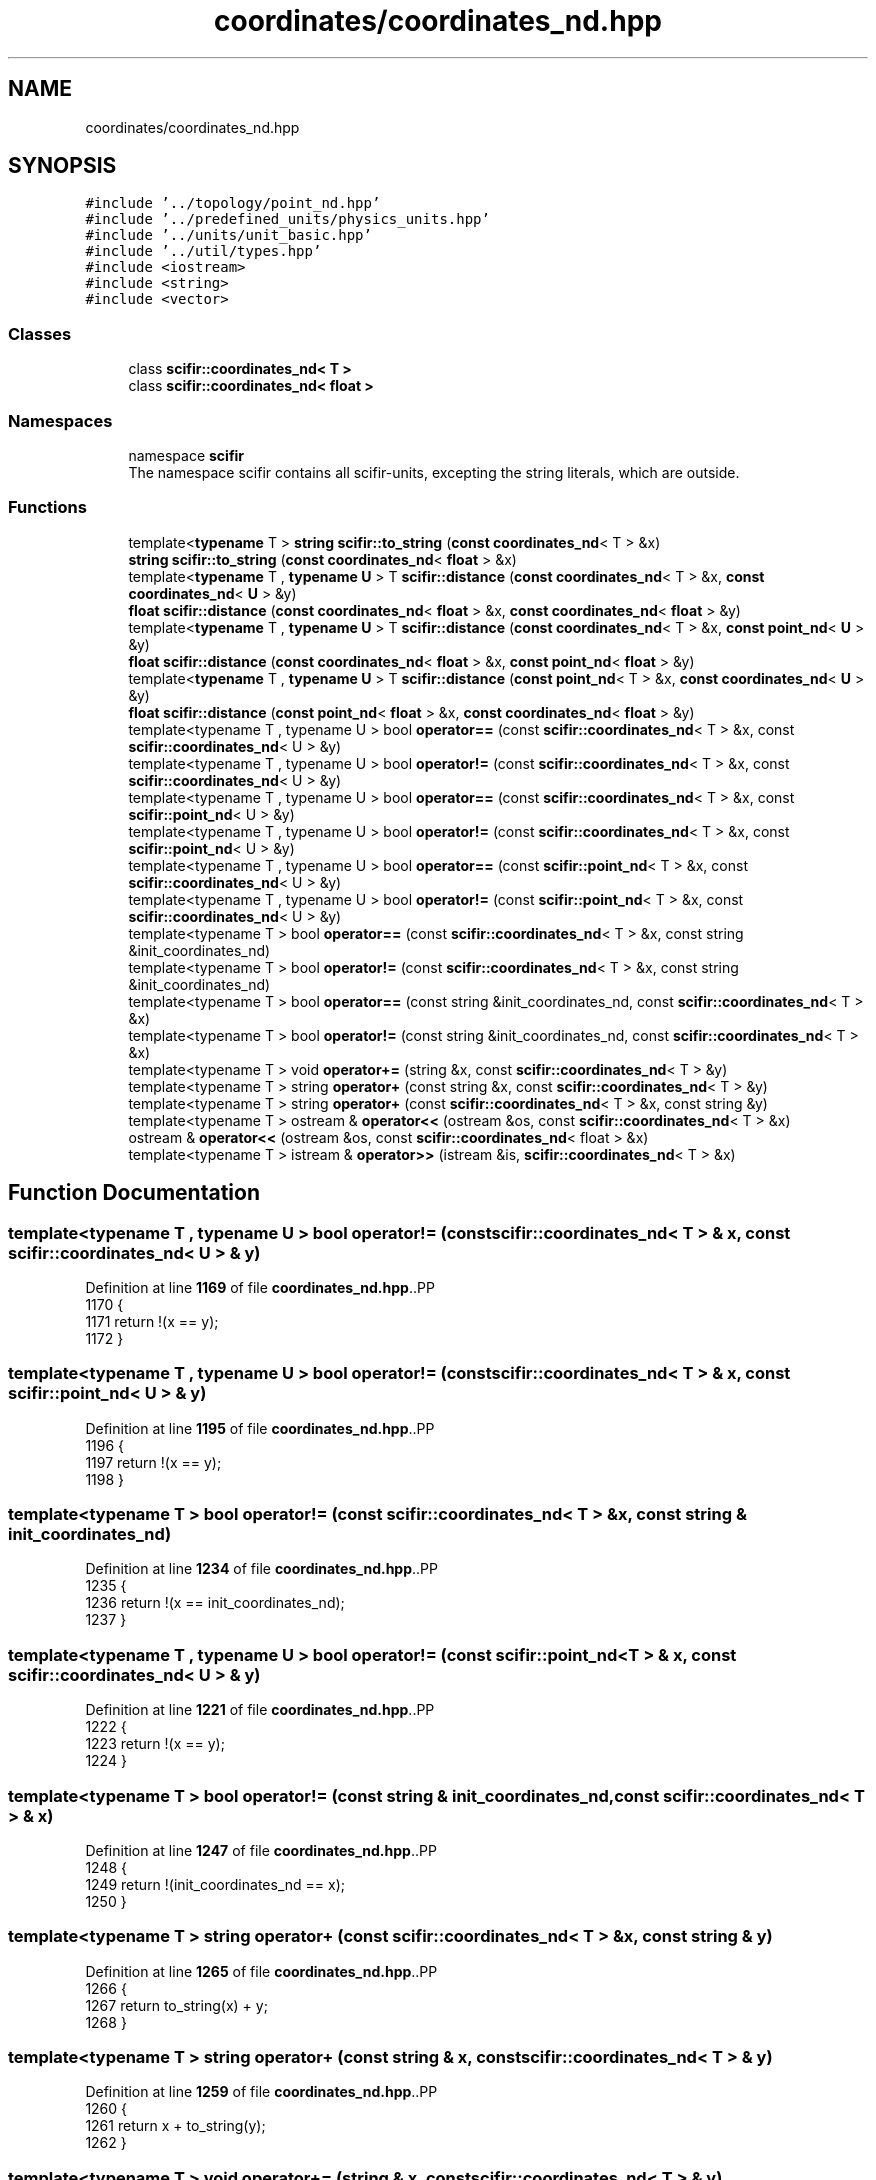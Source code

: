.TH "coordinates/coordinates_nd.hpp" 3 "Version 2.0.0" "scifir-units" \" -*- nroff -*-
.ad l
.nh
.SH NAME
coordinates/coordinates_nd.hpp
.SH SYNOPSIS
.br
.PP
\fC#include '\&.\&./topology/point_nd\&.hpp'\fP
.br
\fC#include '\&.\&./predefined_units/physics_units\&.hpp'\fP
.br
\fC#include '\&.\&./units/unit_basic\&.hpp'\fP
.br
\fC#include '\&.\&./util/types\&.hpp'\fP
.br
\fC#include <iostream>\fP
.br
\fC#include <string>\fP
.br
\fC#include <vector>\fP
.br

.SS "Classes"

.in +1c
.ti -1c
.RI "class \fBscifir::coordinates_nd< T >\fP"
.br
.ti -1c
.RI "class \fBscifir::coordinates_nd< float >\fP"
.br
.in -1c
.SS "Namespaces"

.in +1c
.ti -1c
.RI "namespace \fBscifir\fP"
.br
.RI "The namespace scifir contains all scifir-units, excepting the string literals, which are outside\&. "
.in -1c
.SS "Functions"

.in +1c
.ti -1c
.RI "template<\fBtypename\fP T > \fBstring\fP \fBscifir::to_string\fP (\fBconst\fP \fBcoordinates_nd\fP< T > &x)"
.br
.ti -1c
.RI "\fBstring\fP \fBscifir::to_string\fP (\fBconst\fP \fBcoordinates_nd\fP< \fBfloat\fP > &x)"
.br
.ti -1c
.RI "template<\fBtypename\fP T , \fBtypename\fP \fBU\fP > T \fBscifir::distance\fP (\fBconst\fP \fBcoordinates_nd\fP< T > &x, \fBconst\fP \fBcoordinates_nd\fP< \fBU\fP > &y)"
.br
.ti -1c
.RI "\fBfloat\fP \fBscifir::distance\fP (\fBconst\fP \fBcoordinates_nd\fP< \fBfloat\fP > &x, \fBconst\fP \fBcoordinates_nd\fP< \fBfloat\fP > &y)"
.br
.ti -1c
.RI "template<\fBtypename\fP T , \fBtypename\fP \fBU\fP > T \fBscifir::distance\fP (\fBconst\fP \fBcoordinates_nd\fP< T > &x, \fBconst\fP \fBpoint_nd\fP< \fBU\fP > &y)"
.br
.ti -1c
.RI "\fBfloat\fP \fBscifir::distance\fP (\fBconst\fP \fBcoordinates_nd\fP< \fBfloat\fP > &x, \fBconst\fP \fBpoint_nd\fP< \fBfloat\fP > &y)"
.br
.ti -1c
.RI "template<\fBtypename\fP T , \fBtypename\fP \fBU\fP > T \fBscifir::distance\fP (\fBconst\fP \fBpoint_nd\fP< T > &x, \fBconst\fP \fBcoordinates_nd\fP< \fBU\fP > &y)"
.br
.ti -1c
.RI "\fBfloat\fP \fBscifir::distance\fP (\fBconst\fP \fBpoint_nd\fP< \fBfloat\fP > &x, \fBconst\fP \fBcoordinates_nd\fP< \fBfloat\fP > &y)"
.br
.ti -1c
.RI "template<typename T , typename U > bool \fBoperator==\fP (const \fBscifir::coordinates_nd\fP< T > &x, const \fBscifir::coordinates_nd\fP< U > &y)"
.br
.ti -1c
.RI "template<typename T , typename U > bool \fBoperator!=\fP (const \fBscifir::coordinates_nd\fP< T > &x, const \fBscifir::coordinates_nd\fP< U > &y)"
.br
.ti -1c
.RI "template<typename T , typename U > bool \fBoperator==\fP (const \fBscifir::coordinates_nd\fP< T > &x, const \fBscifir::point_nd\fP< U > &y)"
.br
.ti -1c
.RI "template<typename T , typename U > bool \fBoperator!=\fP (const \fBscifir::coordinates_nd\fP< T > &x, const \fBscifir::point_nd\fP< U > &y)"
.br
.ti -1c
.RI "template<typename T , typename U > bool \fBoperator==\fP (const \fBscifir::point_nd\fP< T > &x, const \fBscifir::coordinates_nd\fP< U > &y)"
.br
.ti -1c
.RI "template<typename T , typename U > bool \fBoperator!=\fP (const \fBscifir::point_nd\fP< T > &x, const \fBscifir::coordinates_nd\fP< U > &y)"
.br
.ti -1c
.RI "template<typename T > bool \fBoperator==\fP (const \fBscifir::coordinates_nd\fP< T > &x, const string &init_coordinates_nd)"
.br
.ti -1c
.RI "template<typename T > bool \fBoperator!=\fP (const \fBscifir::coordinates_nd\fP< T > &x, const string &init_coordinates_nd)"
.br
.ti -1c
.RI "template<typename T > bool \fBoperator==\fP (const string &init_coordinates_nd, const \fBscifir::coordinates_nd\fP< T > &x)"
.br
.ti -1c
.RI "template<typename T > bool \fBoperator!=\fP (const string &init_coordinates_nd, const \fBscifir::coordinates_nd\fP< T > &x)"
.br
.ti -1c
.RI "template<typename T > void \fBoperator+=\fP (string &x, const \fBscifir::coordinates_nd\fP< T > &y)"
.br
.ti -1c
.RI "template<typename T > string \fBoperator+\fP (const string &x, const \fBscifir::coordinates_nd\fP< T > &y)"
.br
.ti -1c
.RI "template<typename T > string \fBoperator+\fP (const \fBscifir::coordinates_nd\fP< T > &x, const string &y)"
.br
.ti -1c
.RI "template<typename T > ostream & \fBoperator<<\fP (ostream &os, const \fBscifir::coordinates_nd\fP< T > &x)"
.br
.ti -1c
.RI "ostream & \fBoperator<<\fP (ostream &os, const \fBscifir::coordinates_nd\fP< float > &x)"
.br
.ti -1c
.RI "template<typename T > istream & \fBoperator>>\fP (istream &is, \fBscifir::coordinates_nd\fP< T > &x)"
.br
.in -1c
.SH "Function Documentation"
.PP 
.SS "template<typename T , typename U > bool operator!= (const \fBscifir::coordinates_nd\fP< T > & x, const \fBscifir::coordinates_nd\fP< U > & y)"

.PP
Definition at line \fB1169\fP of file \fBcoordinates_nd\&.hpp\fP\&..PP
.nf
1170 {
1171     return !(x == y);
1172 }
.fi

.SS "template<typename T , typename U > bool operator!= (const \fBscifir::coordinates_nd\fP< T > & x, const \fBscifir::point_nd\fP< U > & y)"

.PP
Definition at line \fB1195\fP of file \fBcoordinates_nd\&.hpp\fP\&..PP
.nf
1196 {
1197     return !(x == y);
1198 }
.fi

.SS "template<typename T > bool operator!= (const \fBscifir::coordinates_nd\fP< T > & x, const string & init_coordinates_nd)"

.PP
Definition at line \fB1234\fP of file \fBcoordinates_nd\&.hpp\fP\&..PP
.nf
1235 {
1236     return !(x == init_coordinates_nd);
1237 }
.fi

.SS "template<typename T , typename U > bool operator!= (const \fBscifir::point_nd\fP< T > & x, const \fBscifir::coordinates_nd\fP< U > & y)"

.PP
Definition at line \fB1221\fP of file \fBcoordinates_nd\&.hpp\fP\&..PP
.nf
1222 {
1223     return !(x == y);
1224 }
.fi

.SS "template<typename T > bool operator!= (const string & init_coordinates_nd, const \fBscifir::coordinates_nd\fP< T > & x)"

.PP
Definition at line \fB1247\fP of file \fBcoordinates_nd\&.hpp\fP\&..PP
.nf
1248 {
1249     return !(init_coordinates_nd == x);
1250 }
.fi

.SS "template<typename T > string operator+ (const \fBscifir::coordinates_nd\fP< T > & x, const string & y)"

.PP
Definition at line \fB1265\fP of file \fBcoordinates_nd\&.hpp\fP\&..PP
.nf
1266 {
1267     return to_string(x) + y;
1268 }
.fi

.SS "template<typename T > string operator+ (const string & x, const \fBscifir::coordinates_nd\fP< T > & y)"

.PP
Definition at line \fB1259\fP of file \fBcoordinates_nd\&.hpp\fP\&..PP
.nf
1260 {
1261     return x + to_string(y);
1262 }
.fi

.SS "template<typename T > void operator+= (string & x, const \fBscifir::coordinates_nd\fP< T > & y)"

.PP
Definition at line \fB1253\fP of file \fBcoordinates_nd\&.hpp\fP\&..PP
.nf
1254 {
1255     x += to_string(y);
1256 }
.fi

.SS "ostream & operator<< (ostream & os, const \fBscifir::coordinates_nd\fP< float > & x)"

.PP
Definition at line \fB82\fP of file \fBcoordinates_nd\&.cpp\fP\&..PP
.nf
83 {
84     return os << scifir::to_string(x);
85 }
.fi

.SS "template<typename T > ostream & operator<< (ostream & os, const \fBscifir::coordinates_nd\fP< T > & x)"

.PP
Definition at line \fB1271\fP of file \fBcoordinates_nd\&.hpp\fP\&..PP
.nf
1272 {
1273     return os << to_string(x);
1274 }
.fi

.SS "template<typename T , typename U > bool operator== (const \fBscifir::coordinates_nd\fP< T > & x, const \fBscifir::coordinates_nd\fP< U > & y)"

.PP
Definition at line \fB1149\fP of file \fBcoordinates_nd\&.hpp\fP\&..PP
.nf
1150 {
1151     if (x\&.values\&.size() == y\&.values\&.size())
1152     {
1153         for (int i = 0; i < x\&.values\&.size(); i++)
1154         {
1155             if (x\&.values[i] != y\&.values[i])
1156             {
1157                 return false;
1158             }
1159         }
1160         return true;
1161     }
1162     else
1163     {
1164         return false;
1165     }
1166 }
.fi

.SS "template<typename T , typename U > bool operator== (const \fBscifir::coordinates_nd\fP< T > & x, const \fBscifir::point_nd\fP< U > & y)"

.PP
Definition at line \fB1175\fP of file \fBcoordinates_nd\&.hpp\fP\&..PP
.nf
1176 {
1177     if (x\&.values\&.size() == y\&.values\&.size())
1178     {
1179         for (int i = 0 ; i < x\&.values\&.size(); i++)
1180         {
1181             if (x\&.values[i] != y\&.values[i])
1182             {
1183                 return false;
1184             }
1185         }
1186         return true;
1187     }
1188     else
1189     {
1190         return false;
1191     }
1192 }
.fi

.SS "template<typename T > bool operator== (const \fBscifir::coordinates_nd\fP< T > & x, const string & init_coordinates_nd)"

.PP
Definition at line \fB1227\fP of file \fBcoordinates_nd\&.hpp\fP\&..PP
.nf
1228 {
1229     scifir::coordinates_nd<T> y(init_coordinates_nd);
1230     return (x == y);
1231 }
.fi

.SS "template<typename T , typename U > bool operator== (const \fBscifir::point_nd\fP< T > & x, const \fBscifir::coordinates_nd\fP< U > & y)"

.PP
Definition at line \fB1201\fP of file \fBcoordinates_nd\&.hpp\fP\&..PP
.nf
1202 {
1203     if (x\&.values\&.size() == y\&.values\&.size())
1204     {
1205         for (int i = 0 ; i < x\&.values\&.size(); i++)
1206         {
1207             if (x\&.values[i] != y\&.values[i])
1208             {
1209                 return false;
1210             }
1211         }
1212         return true;
1213     }
1214     else
1215     {
1216         return false;
1217     }
1218 }
.fi

.SS "template<typename T > bool operator== (const string & init_coordinates_nd, const \fBscifir::coordinates_nd\fP< T > & x)"

.PP
Definition at line \fB1240\fP of file \fBcoordinates_nd\&.hpp\fP\&..PP
.nf
1241 {
1242     scifir::coordinates_nd<T> y(init_coordinates_nd);
1243     return (x == y);
1244 }
.fi

.SS "template<typename T > istream & operator>> (istream & is, \fBscifir::coordinates_nd\fP< T > & x)"

.PP
Definition at line \fB1279\fP of file \fBcoordinates_nd\&.hpp\fP\&..PP
.nf
1280 {
1281     char a[256];
1282     is\&.getline(a, 256);
1283     string b(a);
1284     boost::trim(b);
1285     x = scifir::coordinates_nd<T>(b);
1286     return is;
1287 }
.fi

.SH "Author"
.PP 
Generated automatically by Doxygen for scifir-units from the source code\&.
